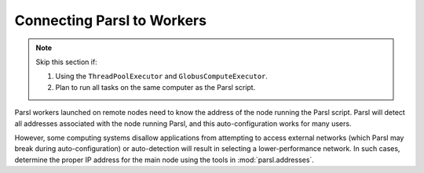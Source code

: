 Connecting Parsl to Workers
===========================

.. note::

    Skip this section if:

    1. Using the ``ThreadPoolExecutor`` and ``GlobusComputeExecutor``.
    2. Plan to run all tasks on the same computer as the Parsl script.

Parsl workers launched on remote nodes need to know the address of the node running the Parsl script.
Parsl will detect all addresses associated with the node running Parsl, and this auto-configuration works
for many users.

However, some computing systems disallow applications from attempting to access external networks
(which Parsl may break during auto-configuration) or
auto-detection will result in selecting a lower-performance network.
In such cases, determine the proper IP address for the main node using the tools in :mod:`parsl.addresses`.
